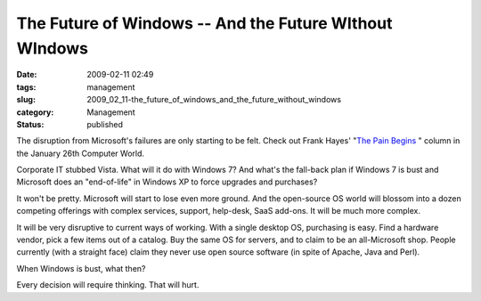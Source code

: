 The Future of Windows -- And the Future WIthout WIndows
=======================================================

:date: 2009-02-11 02:49
:tags: management
:slug: 2009_02_11-the_future_of_windows_and_the_future_without_windows
:category: Management
:status: published







The disruption from Microsoft's failures are only starting to be felt.  Check out Frank Hayes' "`The Pain Begins <http://www.computerworld.com/action/article.do?command=viewArticleBasic&taxonomyName=Management&articleId=332889>`_ " column in the January 26th Computer World.



Corporate IT stubbed Vista.  What will it do with Windows 7?  And what's the fall-back plan if Windows 7 is bust and Microsoft does an "end-of-life" in Windows XP to force upgrades and purchases?



It won't be pretty.  Microsoft will start to lose even more ground.  And the open-source OS world will blossom into a dozen competing offerings with complex services, support, help-desk, SaaS add-ons.  It will be much more complex.



It will be very disruptive to current ways of working.  With a single desktop OS, purchasing is easy.  Find a hardware vendor, pick a few items out of a catalog.  Buy the same OS for servers, and to claim to be an all-Microsoft shop.  People currently (with a straight face) claim they never use open source software (in spite of Apache, Java and Perl).  



When Windows is bust, what then?



Every decision will require thinking.  That will hurt.





